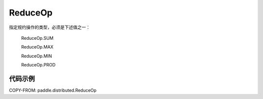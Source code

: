 .. _cn_api_paddle_distributed_ReduceOp:

ReduceOp
-------------------------------

.. py:class:: paddle.distributed.ReduceOp()

指定规约操作的类型，必须是下述值之一：

    ReduceOp.SUM

    ReduceOp.MAX

    ReduceOp.MIN

    ReduceOp.PROD

代码示例
:::::::::

COPY-FROM: paddle.distributed.ReduceOp
